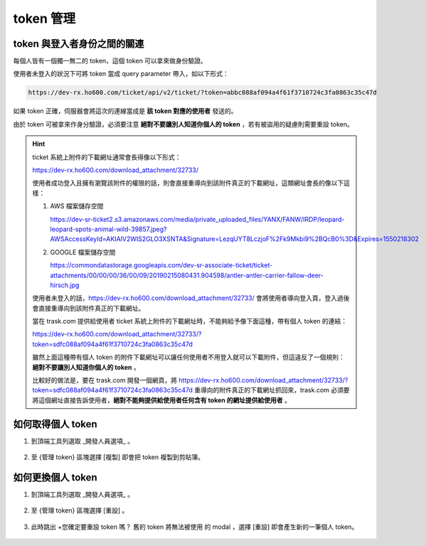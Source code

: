 token 管理
===============================================================================


token 與登入者身份之間的關連
-------------------------------------------------------------------------------

每個人皆有一個獨一無二的 token，這個 token 可以拿來做身份驗證。

使用者未登入的狀況下可將 token 當成 query parameter 帶入，如以下形式：

.. code-block:: txt

    https://dev-rx.ho600.com/ticket/api/v2/ticket/?token=abbc088af094a4f61f3710724c3fa0863c35c47d

如果 token 正確，伺服器會將這次的連線當成是 **該 token 對應的使用者** 發送的。

由於 token 可被拿來作身分驗證，必須要注意 **絕對不要讓別人知道你個人的 token** ，若有被盜用的疑慮則需要重設 token。

.. hint::

    ticket 系統上附件的下載網址通常會長得像以下形式：

    https://dev-rx.ho600.com/download_attachment/32733/

    使用者成功登入且擁有瀏覽該附件的權限的話，則會直接重導向到該附件真正的下載網址，這類網址會長的像以下這樣：

    #.  AWS 檔案儲存空間

        https://dev-sr-ticket2.s3.amazonaws.com/media/private_uploaded_files/YANX/FANW/IRDP/leopard-leopard-spots-animal-wild-39857.jpeg?AWSAccessKeyId=AKIAIV2WIS2GLO3XSNTA&Signature=LezqUYT8LczjoF%2Fk9Mkbi9%2BQcB0%3D&Expires=1550218302

    #.  GOOGLE 檔案儲存空間

        https://commondatastorage.googleapis.com/dev-sr-associate-ticket/ticket-attachments/00/00/00/36/00/09/20190215080431.904598/antler-antler-carrier-fallow-deer-hirsch.jpg


    使用者未登入的話，https://dev-rx.ho600.com/download_attachment/32733/ 會將使用者導向登入頁，\
    登入過後會直接重導向到該附件真正的下載網址。

    當在 trask.com 提供給使用者 ticket 系統上附件的下載網址時，不能夠給予像下面這種，帶有個人 token 的連結：

    https://dev-rx.ho600.com/download_attachment/32733/?token=sdfc088af094a4f61f3710724c3fa0863c35c47d

    雖然上面這種帶有個人 token 的附件下載網址可以讓任何使用者不用登入就可以下載附件，\
    但這違反了一個規則： **絕對不要讓別人知道你個人的 token** 。

    比較好的做法是，要在 trask.com 開發一個網頁，將 https://dev-rx.ho600.com/download_attachment/32733/?token=sdfc088af094a4f61f3710724c3fa0863c35c47d \
    重導向的附件真正的下載網址抓回來，trask.com 必須要將這個網址直接告訴使用者，\
    **絕對不能夠提供給使用者任何含有 token 的網址提供給使用者** 。



如何取得個人 token
-------------------------------------------------------------------------------

1.  到頂端工具列選取 _開發人員選項_ 。

    .. figure:: token_management_1_1.png

#. 至 {管理 token} 區塊選擇 [複製] 即會把 token 複製到剪貼簿。

    .. figure:: token_management_1_2.png


如何更換個人 token
-------------------------------------------------------------------------------

1.  到頂端工具列選取 _開發人員選項_ 。

    .. figure:: token_management_2_1.png

#.  至 {管理 token} 區塊選擇 [重設] 。

    .. figure:: token_management_2_2.png

#.  此時跳出 +您確定要重設 token 嗎？ 舊的 token 將無法被使用 的 modal ，選擇 [重設] 即會產生新的一筆個人 token。

    .. figure:: token_management_2_3.png


